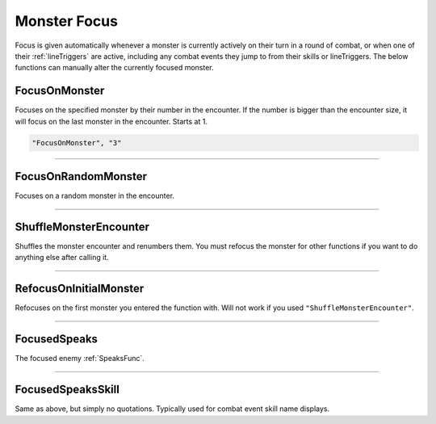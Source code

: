 .. _Focus:

**Monster Focus**
==================

Focus is given automatically whenever a monster is currently actively on their turn in a round of combat, or when one of their :ref:`lineTriggers` are active,
including any combat events they jump to from their skills or lineTriggers. The below functions can manually alter the currently focused monster.

**FocusOnMonster**
-------------------
Focuses on the specified monster by their number in the encounter.
If the number is bigger than the encounter size, it will focus on the last monster in the encounter. Starts at 1.

.. code-block:: javascript

  "FocusOnMonster", "3"

----

**FocusOnRandomMonster**
-------------------------
Focuses on a random monster in the encounter.

----

**ShuffleMonsterEncounter**
----------------------------
Shuffles the monster encounter and renumbers them. You must refocus the monster for other functions if you want to do anything else after calling it.

----

**RefocusOnInitialMonster**
---------------------------
Refocuses on the first monster you entered the function with. Will not work if you used ``"ShuffleMonsterEncounter"``.

----

**FocusedSpeaks**
------------------
The focused enemy :ref:`SpeaksFunc`.

----

**FocusedSpeaksSkill**
-----------------------
Same as above, but simply no quotations. Typically used for combat event skill name displays.
